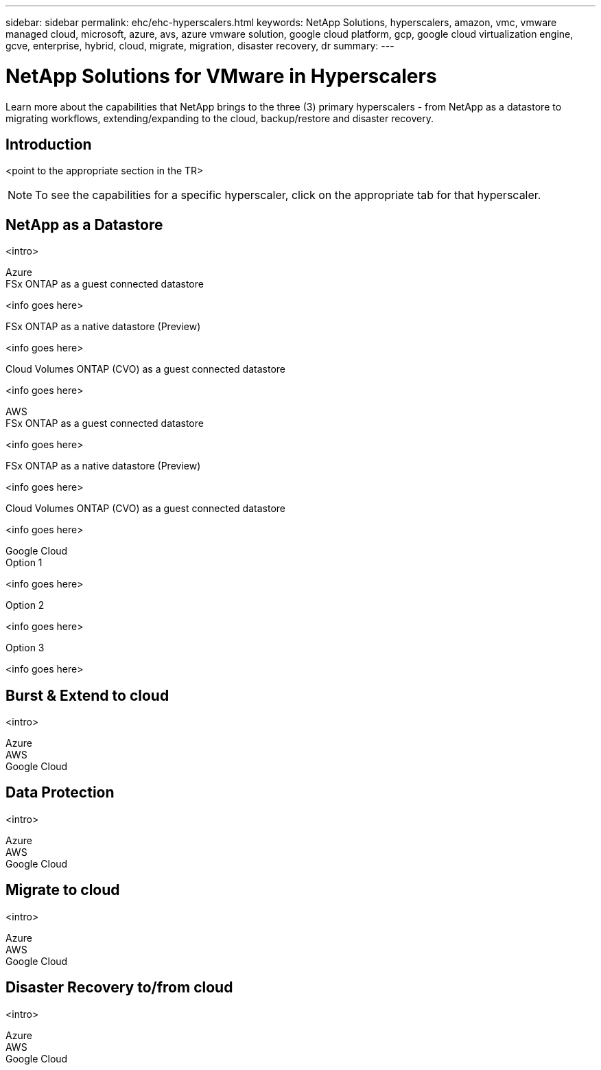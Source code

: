 ---
sidebar: sidebar
permalink: ehc/ehc-hyperscalers.html
keywords: NetApp Solutions, hyperscalers, amazon, vmc, vmware managed cloud, microsoft, azure, avs, azure vmware solution, google cloud platform, gcp, google cloud virtualization engine, gcve, enterprise, hybrid, cloud, migrate, migration, disaster recovery, dr
summary:
---

= NetApp Solutions for VMware in Hyperscalers
:hardbreaks:
:nofooter:
:icons: font
:linkattrs:
:imagesdir: ./../media/

[.lead]
Learn more about the capabilities that NetApp brings to the three (3) primary hyperscalers - from NetApp as a datastore to migrating workflows, extending/expanding to the cloud, backup/restore and disaster recovery.

== Introduction

<point to the appropriate section in the TR>

NOTE: To see the capabilities for a specific hyperscaler, click on the appropriate tab for that hyperscaler.

== NetApp as a Datastore
<intro>

[role="tabbed-block"]
====
.Azure
--
.FSx ONTAP as a guest connected datastore
[%collapsible]
<info goes here>

.FSx ONTAP as a native datastore (Preview)
[%collapsible]
<info goes here>

.Cloud Volumes ONTAP (CVO) as a guest connected datastore
[%collapsible]
<info goes here>
--
.AWS
--
.FSx ONTAP as a guest connected datastore
[%collapsible]
<info goes here>

.FSx ONTAP as a native datastore (Preview)
[%collapsible]
<info goes here>

.Cloud Volumes ONTAP (CVO) as a guest connected datastore
[%collapsible]
<info goes here>
--
.Google Cloud
--
.Option 1
[%collapsible]
<info goes here>

.Option 2
[%collapsible]
<info goes here>

.Option 3
[%collapsible]
<info goes here>
--
====

== Burst & Extend to cloud
<intro>

[role="tabbed-block"]
====
.Azure
--
--
.AWS
--
--
.Google Cloud
--
--
====

== Data Protection
<intro>

[role="tabbed-block"]
====
.Azure
--
--
.AWS
--
--
.Google Cloud
--
--
====

== Migrate to cloud
<intro>

[role="tabbed-block"]
====
.Azure
--
--
.AWS
--
--
.Google Cloud
--
--
====

== Disaster Recovery to/from cloud
<intro>

[role="tabbed-block"]
====
.Azure
--
--
.AWS
--
--
.Google Cloud
--
--
====
